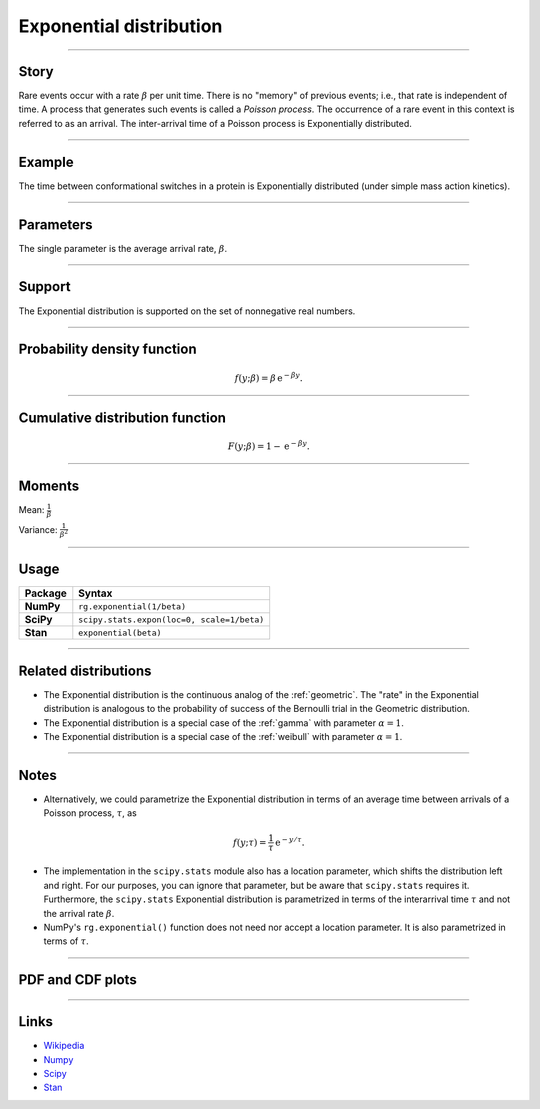 .. _exponential:

Exponential distribution
========================


----


Story
-----

Rare events occur with a rate :math:`\beta` per unit time. There is no "memory" of previous events; i.e., that rate is independent of time. A process that generates such events is called a *Poisson process*. The occurrence of a rare event in this context is referred to as an arrival. The inter-arrival time of a Poisson process is Exponentially distributed.


----


Example
-------

The time between conformational switches in a protein is Exponentially distributed (under simple mass action kinetics).


----

Parameters
----------

The single parameter is the average arrival rate, :math:`\beta`.

----


Support
-------

The Exponential distribution is supported on the set of nonnegative real numbers.



----

Probability density function
----------------------------

.. math::

	\begin{align}
	f(y;\beta) = \beta \,\mathrm{e}^{-\beta y}.
	\end{align}


----

Cumulative distribution function
--------------------------------

.. math::

    \begin{align}
    F(y; \beta) = 1 - \mathrm{e}^{-\beta y}.
    \end{align}


----

Moments
-------

Mean: :math:`\displaystyle{\frac{1}{\beta}}`

Variance: :math:`\displaystyle{\frac{1}{\beta^2}}`


----

Usage
-----

+-----------------+---------------------------------------------+
| Package         | Syntax                                      |
+=================+=============================================+
| **NumPy**       | ``rg.exponential(1/beta)``                  |
+-----------------+---------------------------------------------+
| **SciPy**       | ``scipy.stats.expon(loc=0, scale=1/beta)``  |
+-----------------+---------------------------------------------+
| **Stan**        | ``exponential(beta)``                       |
+-----------------+---------------------------------------------+


----


Related distributions
---------------------

- The Exponential distribution is the continuous analog of the :ref:`geometric`. The "rate" in the Exponential distribution is analogous to the probability of success of the Bernoulli trial in the Geometric distribution.
- The Exponential distribution is a special case of the :ref:`gamma` with parameter :math:`\alpha = 1`.
- The Exponential distribution is a special case of the :ref:`weibull` with parameter :math:`\alpha = 1`.

----


Notes
-----

- Alternatively, we could parametrize the Exponential distribution in terms of an average time between arrivals of a Poisson process, :math:`\tau`, as

.. math::

    \begin{align}
    f(y;\tau) = \frac{1}{\tau}\,\mathrm{e}^{-y/\tau}.
    \end{align}

- The implementation in the ``scipy.stats`` module also has a location parameter, which shifts the distribution left and right. For our purposes, you can ignore that parameter, but be aware that ``scipy.stats`` requires it. Furthermore, the ``scipy.stats`` Exponential distribution is parametrized in terms of the interarrival time :math:`\tau` and not the arrival rate :math:`\beta`.
- NumPy's ``rg.exponential()`` function does not need nor accept a location parameter. It is also parametrized in terms of :math:`\tau`.

----


PDF and CDF plots
-----------------

.. bokeh-plot::
    :source-position: none

    import bokeh.io
    import distribution_explorer

    bokeh.io.show(distribution_explorer.explore('exponential', background_fill_alpha=0, border_fill_alpha=0))

----

Links
-----

- `Wikipedia <https://en.wikipedia.org/wiki/Exponential_distribution>`_
- `Numpy <https://docs.scipy.org/doc/numpy/reference/random/generated/numpy.random.Generator.exponential.html>`_
- `Scipy <https://docs.scipy.org/doc/scipy/reference/generated/scipy.stats.expon.html>`_
- `Stan <https://mc-stan.org/docs/2_21/functions-reference/exponential-distribution.html>`_
